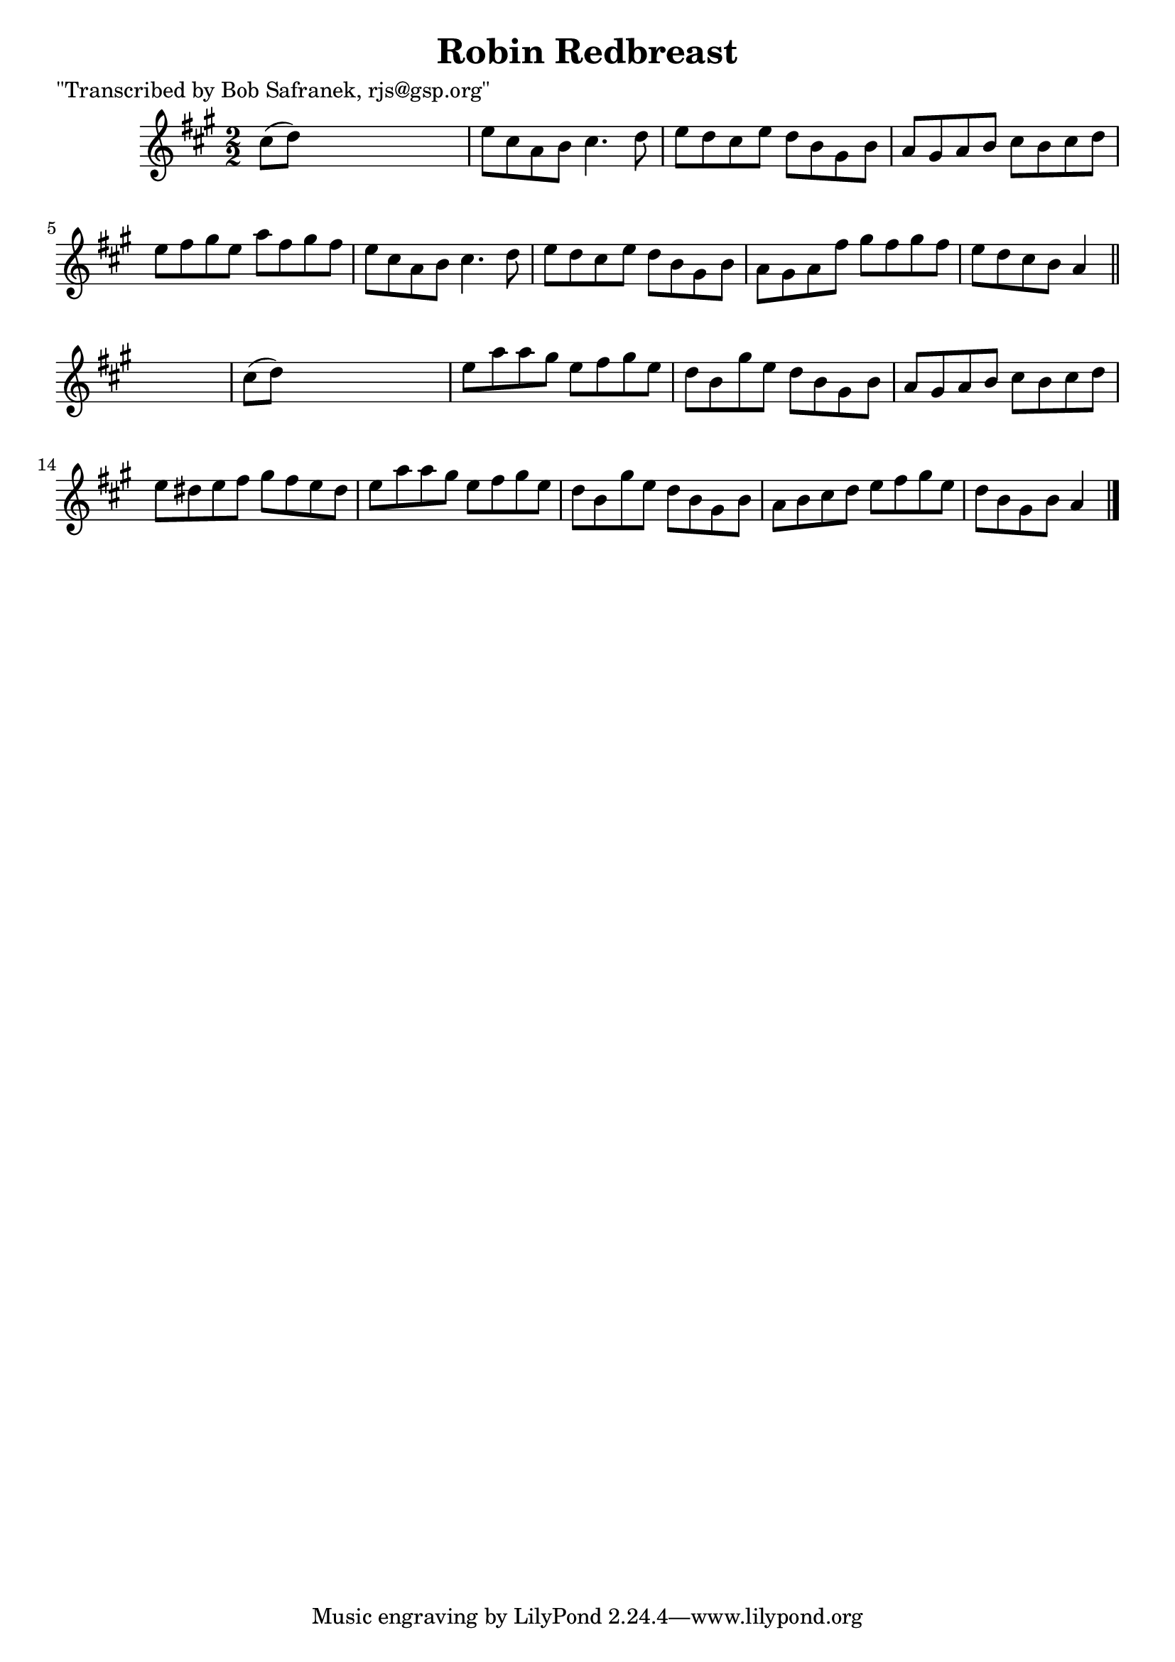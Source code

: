 
\version "2.16.2"
% automatically converted by musicxml2ly from xml/1395_bs.xml

%% additional definitions required by the score:
\language "english"


\header {
    poet = "\"Transcribed by Bob Safranek, rjs@gsp.org\""
    encoder = "abc2xml version 63"
    encodingdate = "2015-01-25"
    title = "Robin Redbreast"
    }

\layout {
    \context { \Score
        autoBeaming = ##f
        }
    }
PartPOneVoiceOne =  \relative cs'' {
    \key a \major \numericTimeSignature\time 2/2 cs8 ( [ d8 ) ] s2. | % 2
    e8 [ cs8 a8 b8 ] cs4. d8 | % 3
    e8 [ d8 cs8 e8 ] d8 [ b8 gs8 b8 ] | % 4
    a8 [ gs8 a8 b8 ] cs8 [ b8 cs8 d8 ] | % 5
    e8 [ fs8 gs8 e8 ] a8 [ fs8 gs8 fs8 ] | % 6
    e8 [ cs8 a8 b8 ] cs4. d8 | % 7
    e8 [ d8 cs8 e8 ] d8 [ b8 gs8 b8 ] | % 8
    a8 [ gs8 a8 fs'8 ] gs8 [ fs8 gs8 fs8 ] | % 9
    e8 [ d8 cs8 b8 ] a4 \bar "||"
    s4 | \barNumberCheck #10
    cs8 ( [ d8 ) ] s2. | % 11
    e8 [ a8 a8 gs8 ] e8 [ fs8 gs8 e8 ] | % 12
    d8 [ b8 gs'8 e8 ] d8 [ b8 gs8 b8 ] | % 13
    a8 [ gs8 a8 b8 ] cs8 [ b8 cs8 d8 ] | % 14
    e8 [ ds8 e8 fs8 ] gs8 [ fs8 e8 ds8 ] | % 15
    e8 [ a8 a8 gs8 ] e8 [ fs8 gs8 e8 ] | % 16
    d8 [ b8 gs'8 e8 ] d8 [ b8 gs8 b8 ] | % 17
    a8 [ b8 cs8 d8 ] e8 [ fs8 gs8 e8 ] | % 18
    d8 [ b8 gs8 b8 ] a4 \bar "|."
    }


% The score definition
\score {
    <<
        \new Staff <<
            \context Staff << 
                \context Voice = "PartPOneVoiceOne" { \PartPOneVoiceOne }
                >>
            >>
        
        >>
    \layout {}
    % To create MIDI output, uncomment the following line:
    %  \midi {}
    }

